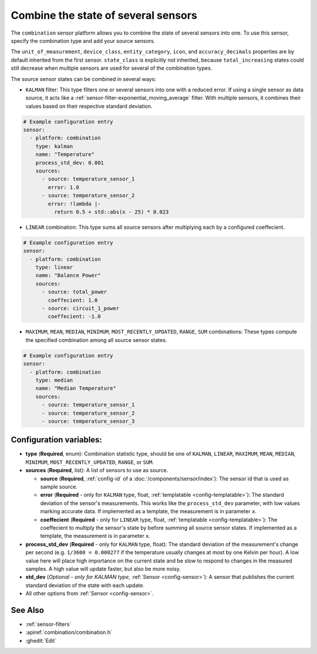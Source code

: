 Combine the state of several sensors
====================================

.. seo::
    :description: Instructions for setting up a combination sensor

The ``combination`` sensor platform allows you to combine the state of several 
sensors into one. To use this sensor, specify the combination type and add your source sensors.

The ``unit_of_measurement``, ``device_class``, ``entity_category``, ``icon``, and
``accuracy_decimals`` properties are by default inherited from the first sensor.
``state_class`` is explicitly not inherited, because ``total_increasing`` states
could still decrease when multiple sensors are used for several of the combination types.

The source sensor states can be combined in several ways: 

- ``KALMAN`` filter: This type filters one or several
  sensors into one with a reduced error. If using a single sensor as data source,
  it acts like a :ref:`sensor-filter-exponential_moving_average` filter. With
  multiple sensors, it combines their values based on their respective standard
  deviation.

.. code-block:: yaml

    # Example configuration entry
    sensor:
      - platform: combination
        type: kalman
        name: "Temperature"
        process_std_dev: 0.001
        sources:
          - source: temperature_sensor_1
            error: 1.0
          - source: temperature_sensor_2
            error: !lambda |-
              return 0.5 + std::abs(x - 25) * 0.023

- ``LINEAR`` combination: This type sums all source sensors after multiplying each by 
  a configured coeffecient.

.. code-block:: yaml

    # Example configuration entry
    sensor:
      - platform: combination
        type: linear
        name: "Balance Power"
        sources:
          - source: total_power
            coeffecient: 1.0
          - source: circuit_1_power
            coeffecient: -1.0

- ``MAXIMUM``, ``MEAN``, ``MEDIAN``, ``MINIMUM``, ``MOST_RECENTLY_UPDATED``, 
  ``RANGE``, ``SUM`` combinations: These types compute the specified combination among
  all source sensor states.

.. code-block:: yaml

    # Example configuration entry
    sensor:
      - platform: combination
        type: median
        name: "Median Temperature"
        sources:
          - source: temperature_sensor_1
          - source: temperature_sensor_2
          - source: temperature_sensor_3

Configuration variables:
------------------------

- **type** (**Required**, enum): Combination statistic type, should be one of
  ``KALMAN``, ``LINEAR``, ``MAXIMUM``, ``MEAN``, ``MEDIAN``, ``MINIMUM``, 
  ``MOST_RECENTLY_UPDATED``, ``RANGE``, or ``SUM``.
- **sources** (**Required**, list): A list of sensors to use as source.
  
  - **source** (**Required**, :ref:`config-id` of a :doc:`/components/sensor/index`): The
    sensor id that is used as sample source.
  - **error** (**Required** - only for ``KALMAN`` type, float, :ref:`templatable <config-templatable>`): 
    The standard deviation of the sensor's measurements. This works like the ``process_std_dev`` 
    parameter, with low values marking accurate data. If implemented as a template, the 
    measurement is in parameter ``x``.
  - **coeffecient** (**Required** - only for ``LINEAR`` type, float, :ref:`templatable <config-templatable>`): 
    The coeffecient to multiply the sensor's state by before summing all source sensor states.
    If implemented as a template, the measurement is in parameter ``x``.

- **process_std_dev** (**Required** - only for ``KALMAN`` type, float): The standard deviation of the
  measurement's change per second (e.g. ``1/3600 = 0.000277`` if the
  temperature usually changes at most by one Kelvin per hour). A low value here
  will place high importance on the current state and be slow to respond to
  changes in the measured samples. A high value will update faster, but also be
  more noisy.
- **std_dev** (*Optional - only for KALMAN type*, :ref:`Sensor <config-sensor>`): A sensor
  that publishes the current standard deviation of the state with each update.
- All other options from :ref:`Sensor <config-sensor>`.

See Also
--------

- :ref:`sensor-filters`
- :apiref:`combination/combination.h`
- :ghedit:`Edit`
